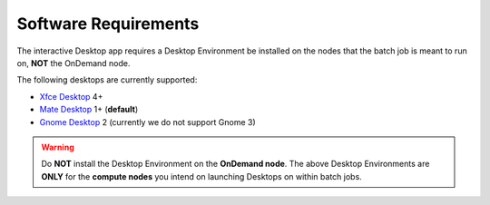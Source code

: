 .. _enable-desktops-software-requirements:

Software Requirements
=====================

The interactive Desktop app requires a Desktop Environment be installed on the
nodes that the batch job is meant to run on, **NOT** the OnDemand node.

The following desktops are currently supported:

- `Xfce Desktop`_ 4+
- `Mate Desktop`_ 1+ (**default**)
- `Gnome Desktop`_ 2 (currently we do not support Gnome 3)

.. warning::

   Do **NOT** install the Desktop Environment on the **OnDemand node**. The
   above Desktop Environments are **ONLY** for the **compute nodes** you intend
   on launching Desktops on within batch jobs.

.. _gnome desktop: https://www.gnome.org/
.. _mate desktop: https://mate-desktop.org/
.. _xfce desktop: https://xfce.org/
